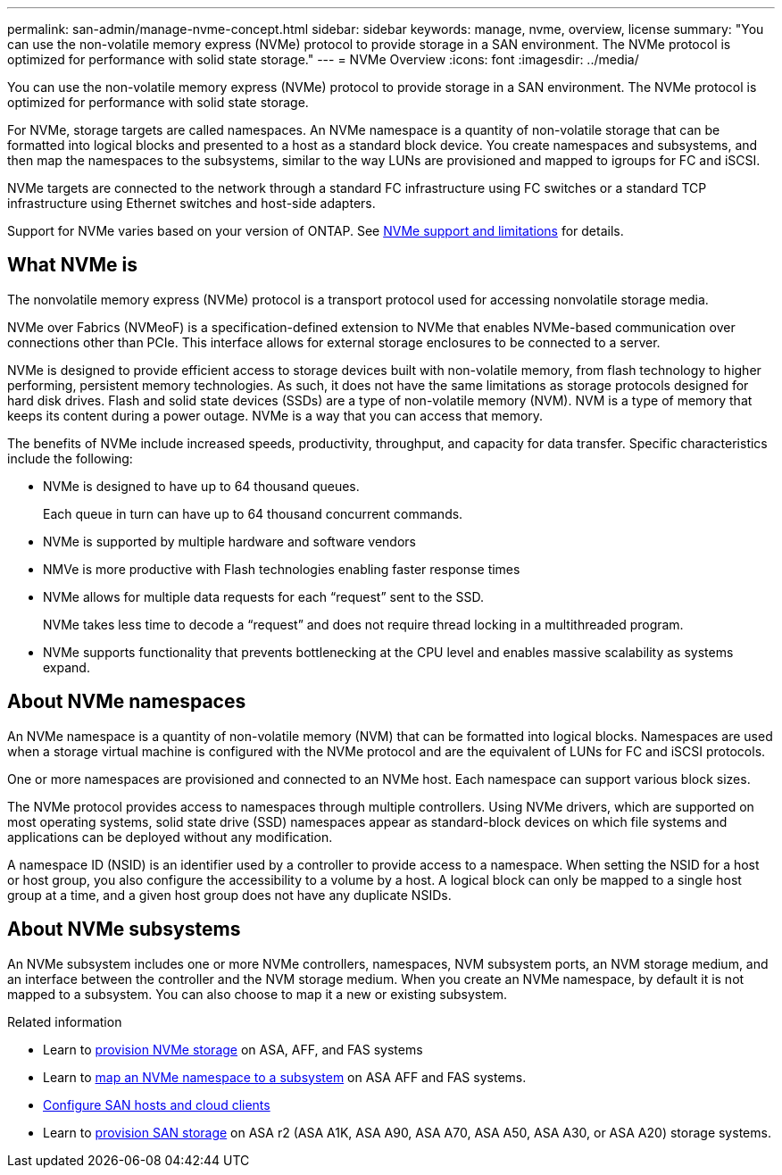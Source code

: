---
permalink: san-admin/manage-nvme-concept.html
sidebar: sidebar
keywords: manage, nvme, overview, license
summary: "You can use the non-volatile memory express (NVMe) protocol to provide storage in a SAN environment.  The NVMe protocol is optimized for performance with solid state storage."
---
= NVMe Overview
:icons: font
:imagesdir: ../media/

[.lead]
You can use the non-volatile memory express (NVMe) protocol to provide storage in a SAN environment.  The NVMe protocol is optimized for performance with solid state storage.

For NVMe, storage targets are called namespaces.  An NVMe namespace is a quantity of non-volatile storage that can be formatted into logical blocks and presented to a host as a standard block device.  You create namespaces and subsystems, and then map the namespaces to the subsystems, similar to the way LUNs are provisioned and mapped to igroups for FC and iSCSI.

NVMe targets are connected to the network through a standard FC infrastructure using FC switches or a standard TCP infrastructure using Ethernet switches and host-side adapters.

Support for NVMe varies based on your version of ONTAP.  See link:../nvme/support-limitations.html[NVMe support and limitations] for details.

== What NVMe is

The nonvolatile memory express (NVMe) protocol is a transport protocol used for accessing nonvolatile storage media.

NVMe over Fabrics (NVMeoF) is a specification-defined extension to NVMe that enables NVMe-based communication over connections other than PCIe. This interface allows for external storage enclosures to be connected to a server.

NVMe is designed to provide efficient access to storage devices built with non-volatile memory, from flash technology to higher performing, persistent memory technologies. As such, it does not have the same limitations as storage protocols designed for hard disk drives. Flash and solid state devices (SSDs) are a type of non-volatile memory (NVM). NVM is a type of memory that keeps its content during a power outage. NVMe is a way that you can access that memory.

The benefits of NVMe include increased speeds, productivity, throughput, and capacity for data transfer. Specific characteristics include the following:

* NVMe is designed to have up to 64 thousand queues.
+
Each queue in turn can have up to 64 thousand concurrent commands.

* NVMe is supported by multiple hardware and software vendors
* NMVe is more productive with Flash technologies enabling faster response times
* NVMe allows for multiple data requests for each "`request`" sent to the SSD.
+
NVMe takes less time to decode a "`request`" and does not require thread locking in a multithreaded program.

* NVMe supports functionality that prevents bottlenecking at the CPU level and enables massive scalability as systems expand.

== About NVMe namespaces

An NVMe namespace is a quantity of non-volatile memory (NVM) that can be formatted into logical blocks. Namespaces are used when a storage virtual machine is configured with the NVMe protocol and are the equivalent of LUNs for FC and iSCSI protocols.

One or more namespaces are provisioned and connected to an NVMe host. Each namespace can support various block sizes.

The NVMe protocol provides access to namespaces through multiple controllers. Using NVMe drivers, which are supported on most operating systems, solid state drive (SSD) namespaces appear as standard-block devices on which file systems and applications can be deployed without any modification.

A namespace ID (NSID) is an identifier used by a controller to provide access to a namespace. When setting the NSID for a host or host group, you also configure the accessibility to a volume by a host. A logical block can only be mapped to a single host group at a time, and a given host group does not have any duplicate NSIDs.

== About NVMe subsystems

An NVMe subsystem includes one or more NVMe controllers, namespaces, NVM subsystem ports, an NVM storage medium, and an interface between the controller and the NVM storage medium. When you create an NVMe namespace, by default it is not mapped to a subsystem. You can also choose to map it a new or existing subsystem.


.Related information

* Learn to link:create-nvme-namespace-subsystem-task.html[provision NVMe storage] on ASA, AFF, and FAS systems
* Learn to link:map-nvme-namespace-subsystem-task.html[map an NVMe namespace to a subsystem] on ASA AFF and FAS systems.
* link:https://docs.netapp.com/us-en/ontap-sanhost/[Configure SAN hosts and cloud clients^]
* Learn to link:https://docs.netapp.com/us-en/asa-r2/manage-data/provision-san-storage.html[provision SAN storage^] on ASA r2 (ASA A1K, ASA A90, ASA A70, ASA A50, ASA A30, or ASA A20) storage systems.

// 2025 Feb 26, ONTAPDOC-2834
// 2023 July 24, Git Issue 1022
// 18 Nov 2022, Issue 705
// 09 SEPT 2022, BURT 1416205
// 08 AUG 2022, combined sm and cli overviews
// 2022-03-24, content reworked from sm-classic
// 07 DEC 2021, BURT 1430515

